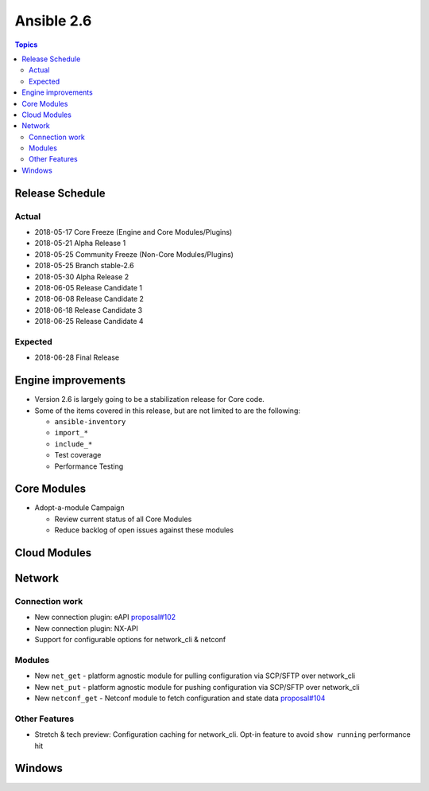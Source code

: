 ===========
Ansible 2.6
===========

.. contents:: Topics

Release Schedule
----------------

Actual
======

- 2018-05-17 Core Freeze (Engine and Core Modules/Plugins)
- 2018-05-21 Alpha Release 1
- 2018-05-25 Community Freeze (Non-Core Modules/Plugins)
- 2018-05-25 Branch stable-2.6
- 2018-05-30 Alpha Release 2
- 2018-06-05 Release Candidate 1
- 2018-06-08 Release Candidate 2
- 2018-06-18 Release Candidate 3
- 2018-06-25 Release Candidate 4

Expected
========

- 2018-06-28 Final Release

Engine improvements
-------------------

- Version 2.6 is largely going to be a stabilization release for Core code.
- Some of the items covered in this release, but are not limited to are the following:

  - ``ansible-inventory``
  - ``import_*``
  - ``include_*``
  - Test coverage
  - Performance Testing

Core Modules
------------
- Adopt-a-module Campaign

  - Review current status of all Core Modules
  - Reduce backlog of open issues against these modules

Cloud Modules
-------------

Network
-------

Connection work
================

* New connection plugin: eAPI `proposal#102 <https://github.com/ansible/proposals/issues/102>`_
* New connection plugin: NX-API
* Support for configurable options for network_cli & netconf

Modules
=======

* New ``net_get`` - platform agnostic module for pulling configuration via SCP/SFTP over network_cli
* New ``net_put`` - platform agnostic module for pushing configuration via SCP/SFTP over network_cli
* New ``netconf_get`` - Netconf module to fetch configuration and state data `proposal#104 <https://github.com/ansible/proposals/issues/104>`_

Other Features
================

* Stretch & tech preview: Configuration caching for network_cli. Opt-in feature to avoid ``show running`` performance hit


Windows
-------




